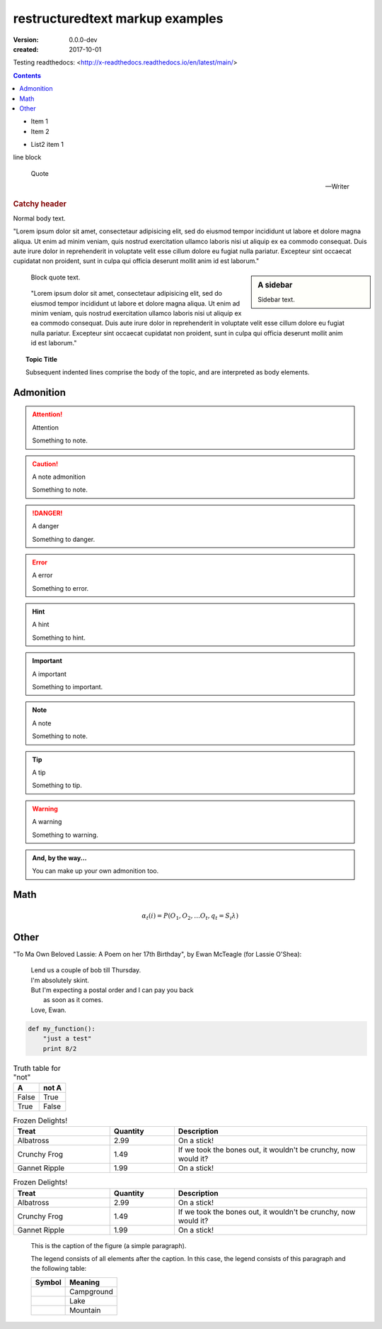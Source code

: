 restructuredtext markup examples
================================
:version: 0.0.0-dev
:created: 2017-10-01

Testing readthedocs:
<http://x-readthedocs.readthedocs.io/en/latest/main/>

.. meta::
   :description: The reStructuredText plaintext markup language
   :keywords: plaintext, markup language

.. contents::


- Item 1
- Item 2

* List2 item 1

| line block

.. epigraph::

   Quote

   -- Writer


.. rubric:: Catchy header


Normal body text.

"Lorem ipsum dolor sit amet, consectetaur adipisicing elit, sed do eiusmod
tempor incididunt ut labore et dolore magna aliqua. Ut enim ad minim veniam,
quis nostrud exercitation ullamco laboris nisi ut aliquip ex ea commodo
consequat. Duis aute irure dolor in reprehenderit in voluptate velit esse
cillum dolore eu fugiat nulla pariatur. Excepteur sint occaecat cupidatat non
proident, sunt in culpa qui officia deserunt mollit anim id est laborum."

.. sidebar:: A sidebar

  Sidebar text.

..

  Block quote text.

..

  "Lorem ipsum dolor sit amet, consectetaur adipisicing elit, sed do eiusmod
  tempor incididunt ut labore et dolore magna aliqua. Ut enim ad minim veniam,
  quis nostrud exercitation ullamco laboris nisi ut aliquip ex ea commodo
  consequat. Duis aute irure dolor in reprehenderit in voluptate velit esse
  cillum dolore eu fugiat nulla pariatur. Excepteur sint occaecat cupidatat non
  proident, sunt in culpa qui officia deserunt mollit anim id est laborum."

.. topic:: Topic Title

    Subsequent indented lines comprise
    the body of the topic, and are
    interpreted as body elements.

Admonition
-----------
.. attention:: Attention

   Something to note.

.. caution:: A note admonition

   Something to note.

.. danger:: A danger

   Something to danger.

.. error:: A error

   Something to error.

.. hint:: A hint

   Something to hint.

.. important:: A important

   Something to important.

.. note:: A note

   Something to note.

.. tip:: A tip

   Something to tip.

.. warning:: A warning

   Something to warning.

.. admonition:: And, by the way...

   You can make up your own admonition too.


Math
-----
.. math::

  α_t(i) = P(O_1, O_2, … O_t, q_t = S_i λ)

Other
------
"To Ma Own Beloved Lassie: A Poem on her 17th Birthday", by
Ewan McTeagle (for Lassie O'Shea):

    .. line-block::

        Lend us a couple of bob till Thursday.
        I'm absolutely skint.
        But I'm expecting a postal order and I can pay you back
            as soon as it comes.
        Love, Ewan.


.. .. parsed-literal::
..
..    ( (title_, subtitle_?)?,
..      decoration_?,
..      (docinfo_, transition_?)?,
..      `%structure.model;`_ )

.. code:: python

  def my_function():
      "just a test"
      print 8/2


.. table:: Truth table for "not"
   :widths: auto

   =====  =====
     A    not A
   =====  =====
   False  True
   True   False
   =====  =====


.. csv-table:: Frozen Delights!
   :header: "Treat", "Quantity", "Description"
   :widths: 15, 10, 30

   "Albatross", 2.99, "On a stick!"
   "Crunchy Frog", 1.49, "If we took the bones out, it wouldn't be
   crunchy, now would it?"
   "Gannet Ripple", 1.99, "On a stick!"


.. list-table:: Frozen Delights!
   :widths: 15 10 30
   :header-rows: 1

   * - Treat
     - Quantity
     - Description
   * - Albatross
     - 2.99
     - On a stick!
   * - Crunchy Frog
     - 1.49
     - If we took the bones out, it wouldn't be
       crunchy, now would it?
   * - Gannet Ripple
     - 1.99
     - On a stick!


.. figure:: picture.png
   :scale: 50 %
   :alt: map to buried treasure

   This is the caption of the figure (a simple paragraph).

   The legend consists of all elements after the caption.  In this
   case, the legend consists of this paragraph and the following
   table:

   +-----------------------+-----------------------+
   | Symbol                | Meaning               |
   +=======================+=======================+
   | .. image:: tent.png   | Campground            |
   +-----------------------+-----------------------+
   | .. image:: waves.png  | Lake                  |
   +-----------------------+-----------------------+
   | .. image:: peak.png   | Mountain              |
   +-----------------------+-----------------------+


